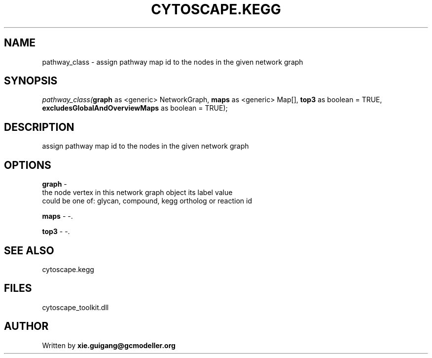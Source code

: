 .\" man page create by R# package system.
.TH CYTOSCAPE.KEGG 2 2000-01-01 "pathway_class" "pathway_class"
.SH NAME
pathway_class \- assign pathway map id to the nodes in the given network graph
.SH SYNOPSIS
\fIpathway_class(\fBgraph\fR as <generic> NetworkGraph, 
\fBmaps\fR as <generic> Map[], 
\fBtop3\fR as boolean = TRUE, 
\fBexcludesGlobalAndOverviewMaps\fR as boolean = TRUE);\fR
.SH DESCRIPTION
.PP
assign pathway map id to the nodes in the given network graph
.PP
.SH OPTIONS
.PP
\fBgraph\fB \fR\- 
 the node vertex in this network graph object its label value 
 could be one of: glycan, compound, kegg ortholog or reaction id 
. 
.PP
.PP
\fBmaps\fB \fR\- -. 
.PP
.PP
\fBtop3\fB \fR\- -. 
.PP
.SH SEE ALSO
cytoscape.kegg
.SH FILES
.PP
cytoscape_toolkit.dll
.PP
.SH AUTHOR
Written by \fBxie.guigang@gcmodeller.org\fR
